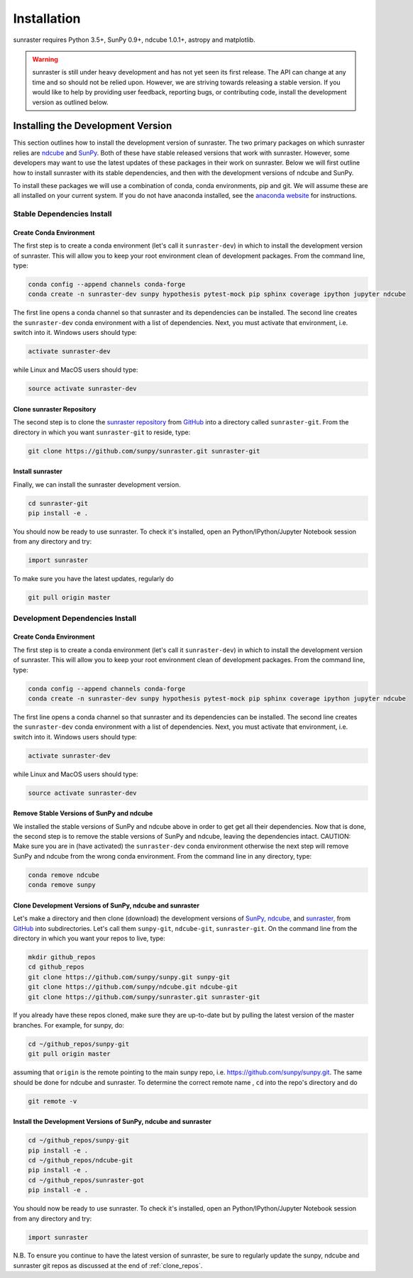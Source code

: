 ============
Installation
============

sunraster requires Python 3.5+, SunPy 0.9+, ndcube 1.0.1+, astropy and
matplotlib.

.. warning::
    
    sunraster is still under heavy development and has not yet seen its first
    release.  The API can change at any time and so should not be
    relied upon.  However, we are striving towards releasing a stable
    version.  If you would like to help by providing user feedback,
    reporting bugs, or contributing code, install the development
    version as outlined below.

.. _dev_install:

Installing the Development Version
----------------------------------

This section outlines how to install the development version of
sunraster. The two primary packages on which sunraster relies are `ndcube`_
and `SunPy`_. Both of these have stable released versions that work
with sunraster. However, some developers may want to use the latest
updates of these packages in their work on sunraster. Below we will first
outline how to install sunraster with its stable dependencies, and then
with the development versions of ndcube and SunPy.

To install these packages we will use a combination of conda, conda
environments, pip and git. We will assume these are all installed on
your current system. If you do not have anaconda installed, see the
`anaconda website`_ for instructions.


Stable Dependencies Install
^^^^^^^^^^^^^^^^^^^^^^^^^^^

Create Conda Environment
""""""""""""""""""""""""
The first step is to create a conda environment (let's call it
``sunraster-dev``) in which to install the development version of sunraster.
This will allow you to keep your root environment clean of development
packages.  From the command line, type:

.. code-block:: console

		conda config --append channels conda-forge
		conda create -n sunraster-dev sunpy hypothesis pytest-mock pip sphinx coverage ipython jupyter ndcube

The first line opens a conda channel so that sunraster and its
dependencies can be installed. The second line creates the
``sunraster-dev`` conda environment with a list of dependencies. Next,
you must activate that environment, i.e. switch into it.  Windows
users should type:

.. code-block:: console

		activate sunraster-dev

while Linux and MacOS users should type:

.. code-block:: console

		source activate sunraster-dev

Clone sunraster Repository
""""""""""""""""""""""""""

The second step is to clone the `sunraster repository`_ from `GitHub`_ into
a directory called ``sunraster-git``. From the directory in which you
want ``sunraster-git`` to reside, type:

.. code-block:: console

		git clone https://github.com/sunpy/sunraster.git sunraster-git

Install sunraster
""""""""""""""
Finally, we can install the sunraster development version.

.. code-block:: console

		cd sunraster-git
		pip install -e .

You should now be ready to use sunraster. To check it's installed, open
an Python/IPython/Jupyter Notebook session from any directory and try:

.. code-block:: python

		import sunraster

To make sure you have the latest updates, regularly do

.. code-block:: console

		git pull origin master

Development Dependencies Install
^^^^^^^^^^^^^^^^^^^^^^^^^^^^^^^^

Create Conda Environment
""""""""""""""""""""""""
The first step is to create a conda environment (let's call it
``sunraster-dev``) in which to install the development version of sunraster.
This will allow you to keep your root environment clean of development
packages.  From the command line, type:

.. code-block:: console

		conda config --append channels conda-forge
		conda create -n sunraster-dev sunpy hypothesis pytest-mock pip sphinx coverage ipython jupyter ndcube

The first line opens a conda channel so that sunraster and its
dependencies can be installed. The second line creates the
``sunraster-dev`` conda environment with a list of dependencies. Next,
you must activate that environment, i.e. switch into it.  Windows
users should type:

.. code-block:: console

		activate sunraster-dev

while Linux and MacOS users should type:

.. code-block:: console

		source activate sunraster-dev

Remove Stable Versions of SunPy and ndcube
""""""""""""""""""""""""""""""""""""""""""

We installed the stable versions of SunPy and ndcube above in
order to get get all their dependencies. Now that is done, the second
step is to remove the stable versions of SunPy and ndcube, leaving the
dependencies intact.
CAUTION: Make sure you are in (have activated) the ``sunraster-dev``
conda environment otherwise the next step will remove SunPy and ndcube
from the wrong conda environment. From the command line in any
directory, type:

.. code-block:: console

		conda remove ndcube
		conda remove sunpy

.. _clone_repos:

Clone Development Versions of SunPy, ndcube and sunraster
"""""""""""""""""""""""""""""""""""""""""""""""""""""""""

Let's make a directory and then clone (download) the
development versions of `SunPy,`_ `ndcube,`_ and `sunraster,`_ from
`GitHub`_ into subdirectories.  Let's call them ``sunpy-git``,
``ndcube-git``, ``sunraster-git``.  On the command line from the
directory in which you want your repos to live, type:

.. code-block:: console

		mkdir github_repos
		cd github_repos
		git clone https://github.com/sunpy/sunpy.git sunpy-git
		git clone https://github.com/sunpy/ndcube.git ndcube-git
		git clone https://github.com/sunpy/sunraster.git sunraster-git

If you already have these repos cloned, make sure they are up-to-date
but by pulling the latest version of the master branches. For example,
for sunpy, do:

.. code-block:: console

		cd ~/github_repos/sunpy-git
		git pull origin master

assuming that ``origin`` is the remote pointing to the main sunpy
repo, i.e. https://github.com/sunpy/sunpy.git. The same should be done
for ndcube and sunraster. To determine the correct remote name , ``cd``
into the repo's directory and do

.. code-block:: console

		git remote -v

Install the Development Versions of SunPy, ndcube and sunraster
"""""""""""""""""""""""""""""""""""""""""""""""""""""""""""""""

.. code-block:: console

		cd ~/github_repos/sunpy-git
		pip install -e .
		cd ~/github_repos/ndcube-git
		pip install -e .
		cd ~/github_repos/sunraster-got
		pip install -e .

You should now be ready to use sunraster. To check it's installed, open
an Python/IPython/Jupyter Notebook session from any directory and try:

.. code-block:: python

		import sunraster

N.B. To ensure you continue to have the latest version of sunraster, be
sure to regularly update the sunpy, ndcube and sunraster git repos as
discussed at the end of :ref:`clone_repos`.

.. _ndcube: http://docs.sunpy.org/projects/ndcube/en/stable/
.. _SunPy: http://sunpy.org
.. _anaconda website: https://docs.anaconda.com/anaconda/install.html
.. _sunraster repository: https://github.com/sunpy/sunraster
.. _GitHub: https://github.com/
.. _SunPy,: https://github.com/sunpy/sunpy
.. _ndcube,: https://github.com/sunpy/ndcube
.. _sunraster,: https://github.com/sunpy/sunraster
